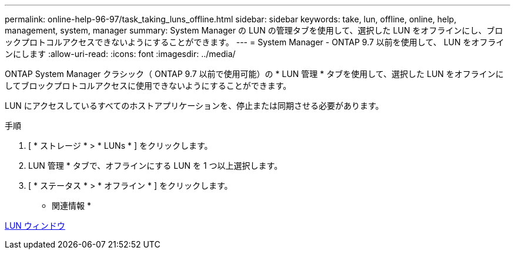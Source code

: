 ---
permalink: online-help-96-97/task_taking_luns_offline.html 
sidebar: sidebar 
keywords: take, lun, offline, online, help, management, system, manager 
summary: System Manager の LUN の管理タブを使用して、選択した LUN をオフラインにし、ブロックプロトコルアクセスできないようにすることができます。 
---
= System Manager - ONTAP 9.7 以前を使用して、 LUN をオフラインにします
:allow-uri-read: 
:icons: font
:imagesdir: ../media/


[role="lead"]
ONTAP System Manager クラシック（ ONTAP 9.7 以前で使用可能）の * LUN 管理 * タブを使用して、選択した LUN をオフラインにしてブロックプロトコルアクセスに使用できないようにすることができます。

LUN にアクセスしているすべてのホストアプリケーションを、停止または同期させる必要があります。

.手順
. [ * ストレージ * > * LUNs * ] をクリックします。
. LUN 管理 * タブで、オフラインにする LUN を 1 つ以上選択します。
. [ * ステータス * > * オフライン * ] をクリックします。


* 関連情報 *

xref:reference_luns_window.adoc[LUN ウィンドウ]

